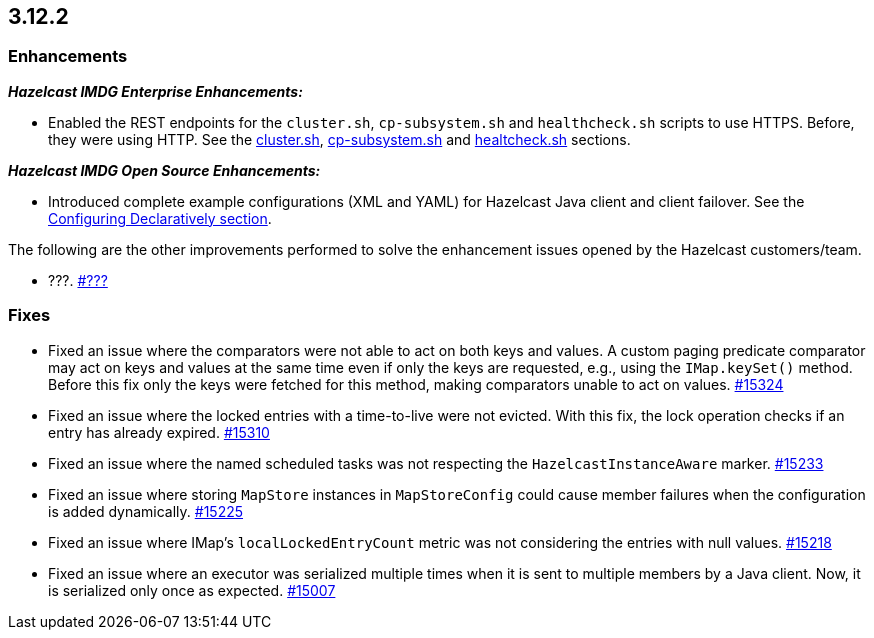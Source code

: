 == 3.12.2

[[enh-3122]]
=== Enhancements 

*_Hazelcast IMDG Enterprise Enhancements:_*


* Enabled the REST endpoints for the `cluster.sh`, `cp-subsystem.sh` and
`healthcheck.sh` scripts to use HTTPS. Before, they were
using HTTP. See the
link:https://docs.hazelcast.org/docs/3.12.2/manual/html-single/#using-the-script-cluster-sh[cluster.sh^],
link:https://docs.hazelcast.org/docs/3.12.2/manual/html-single/#cp-subsystem-management-apis[cp-subsystem.sh^]
and link:https://docs.hazelcast.org/docs/3.12.2/manual/html-single/#health-check-script[healtcheck.sh^] sections.

*_Hazelcast IMDG Open Source Enhancements:_*

* Introduced complete example configurations (XML and YAML) for
Hazelcast Java client and client failover.
See the link:https://docs.hazelcast.org/docs/3.12.2/manual/html-single/#configuring-declaratively[Configuring Declaratively section^].

The following are the other improvements performed to solve the enhancement
issues opened by the Hazelcast customers/team.

* ???.
https://github.com/hazelcast/hazelcast/pull/???[#???]

[[fixes-3122]]
=== Fixes

* Fixed an issue where the comparators were not able to act on both keys and values.
A custom paging predicate comparator may act on keys and values at the
same time even if only the keys are requested, e.g., using the `IMap.keySet()`
method. Before this fix only the keys were fetched for this method, making
comparators unable to act on values.
https://github.com/hazelcast/hazelcast/pull/15324[#15324]
* Fixed an issue where the locked entries with a time-to-live were not evicted.
With this fix, the lock operation checks if an entry has already expired.
https://github.com/hazelcast/hazelcast/pull/15310[#15310]
* Fixed an issue where the named scheduled tasks was not respecting
the `HazelcastInstanceAware` marker.
https://github.com/hazelcast/hazelcast/pull/15233[#15233]
* Fixed an issue where storing `MapStore` instances in `MapStoreConfig`
could cause member failures when the configuration is added
dynamically.
https://github.com/hazelcast/hazelcast/pull/15225[#15225]
* Fixed an issue where IMap's `localLockedEntryCount` metric was not considering
the entries with null values.
https://github.com/hazelcast/hazelcast/issues/15218[#15218]
* Fixed an issue where an executor was serialized multiple times when it
is sent to multiple members by a Java client. Now, it is serialized
only once as expected.
https://github.com/hazelcast/hazelcast/issues/15007[#15007]

